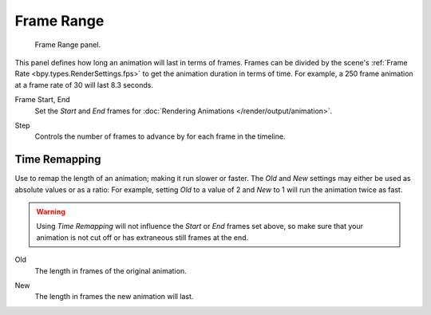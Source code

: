
***********
Frame Range
***********

.. figure:: /images/render_output_properties_frame_range_panel.png

   Frame Range panel.

This panel defines how long an animation will last in terms of frames.
Frames can be divided by the scene's :ref:`Frame Rate <bpy.types.RenderSettings.fps>`
to get the animation duration in terms of time.
For example, a 250 frame animation at a frame rate of 30 will last 8.3 seconds.

.. _bpy.types.Scene.frame_start:
.. _bpy.types.Scene.frame_end:

Frame Start, End
   Set the *Start* and *End* frames for :doc:`Rendering Animations </render/output/animation>`.

.. _bpy.types.Scene.frame_step:

Step
   Controls the number of frames to advance by for each frame in the timeline.


Time Remapping
==============

Use to remap the length of an animation; making it run slower or faster.
The *Old* and *New* settings may either be used as absolute values or as a ratio:
For example, setting *Old* to a value of 2 and *New* to 1 will run the animation twice as fast.

.. warning::

   Using *Time Remapping* will not influence the *Start* or *End* frames set above,
   so make sure that your animation is not cut off or has extraneous still frames at the end.

.. _bpy.types.RenderSettings.frame_map_old:

Old
   The length in frames of the original animation.

.. _bpy.types.RenderSettings.frame_map_new:

New
   The length in frames the new animation will last.
